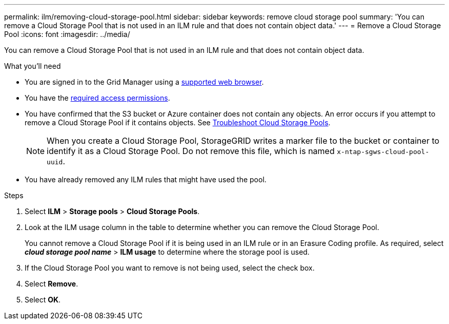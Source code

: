 ---
permalink: ilm/removing-cloud-storage-pool.html
sidebar: sidebar
keywords: remove cloud storage pool
summary: 'You can remove a Cloud Storage Pool that is not used in an ILM rule and that does not contain object data.'
---
= Remove a Cloud Storage Pool
:icons: font
:imagesdir: ../media/

[.lead]
You can remove a Cloud Storage Pool that is not used in an ILM rule and that does not contain object data.

.What you'll need
* You are signed in to the Grid Manager using a xref:../admin/web-browser-requirements.adoc[supported web browser].
* You have the xref:../admin/admin-group-permissions.adoc[required access permissions].
* You have confirmed that the S3 bucket or Azure container does not contain any objects. An error occurs if you attempt to remove a Cloud Storage Pool if it contains objects. See xref:troubleshooting-cloud-storage-pools.adoc[Troubleshoot Cloud Storage Pools].
+
NOTE: When you create a Cloud Storage Pool, StorageGRID writes a marker file to the bucket or container to identify it as a Cloud Storage Pool. Do not remove this file, which is named `x-ntap-sgws-cloud-pool-uuid`.

* You have already removed any ILM rules that might have used the pool.

.Steps
. Select *ILM* > *Storage pools* > *Cloud Storage Pools*.

. Look at the ILM usage column in the table to determine whether you can remove the Cloud Storage Pool.
+
You cannot remove a Cloud Storage Pool if it is being used in an ILM rule or in an Erasure Coding profile. As required, select *_cloud storage pool name_* > *ILM usage* to determine where the storage pool is used.

. If the Cloud Storage Pool you want to remove is not being used, select the check box.
. Select *Remove*.
. Select *OK*.
